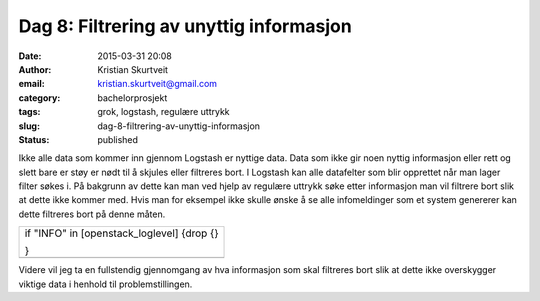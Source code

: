Dag 8: Filtrering av unyttig informasjon
########################################
:date: 2015-03-31 20:08
:author: Kristian Skurtveit
:email:	kristian.skurtveit@gmail.com
:category: bachelorprosjekt
:tags: grok, logstash, regulære uttrykk
:slug: dag-8-filtrering-av-unyttig-informasjon
:status: published

Ikke alle data som kommer inn gjennom Logstash er nyttige data. Data som
ikke gir noen nyttig informasjon eller rett og slett bare er støy er
nødt til å skjules eller filtreres bort. I Logstash kan alle datafelter
som blir opprettet når man lager filter søkes i. På bakgrunn av dette
kan man ved hjelp av regulære uttrykk søke etter informasjon man vil
filtrere bort slik at dette ikke kommer med. Hvis man for eksempel ikke
skulle ønske å se alle infomeldinger som et system genererer kan dette
filtreres bort på denne måten.

+--------------------------------------------------------------------------+
| if "INFO" in [openstack\_loglevel] {drop {}                              |
|                                                                          |
| .. raw:: html                                                            |
|                                                                          |
|    </p>                                                                  |
|                                                                          |
| .. raw:: html                                                            |
|                                                                          |
|    <p>                                                                   |
|                                                                          |
| }                                                                        |
+--------------------------------------------------------------------------+
+--------------------------------------------------------------------------+

Videre vil jeg ta en fullstendig gjennomgang av hva informasjon som skal
filtreres bort slik at dette ikke overskygger viktige data i henhold til
problemstillingen.

 

 
